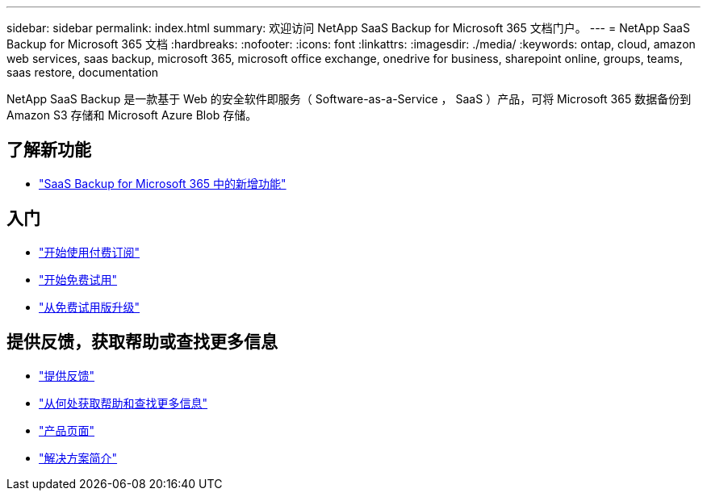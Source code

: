 ---
sidebar: sidebar 
permalink: index.html 
summary: 欢迎访问 NetApp SaaS Backup for Microsoft 365 文档门户。 
---
= NetApp SaaS Backup for Microsoft 365 文档
:hardbreaks:
:nofooter: 
:icons: font
:linkattrs: 
:imagesdir: ./media/
:keywords: ontap, cloud, amazon web services, saas backup, microsoft 365, microsoft office exchange, onedrive for business, sharepoint online, groups, teams, saas restore, documentation


NetApp SaaS Backup 是一款基于 Web 的安全软件即服务（ Software-as-a-Service ， SaaS ）产品，可将 Microsoft 365 数据备份到 Amazon S3 存储和 Microsoft Azure Blob 存储。



== 了解新功能

* link:reference_new_saasbackupO365.html["SaaS Backup for Microsoft 365 中的新增功能"]




== 入门

* link:concept_paid_subscription_workflow.html["开始使用付费订阅"]
* link:concept_free_trial_workflow.html["开始免费试用"]
* link:task_upgrading_from_trial.html["从免费试用版升级"]




== 提供反馈，获取帮助或查找更多信息

* link:task_providing_feedback.html["提供反馈"]
* link:concept_get_help_find_info.html["从何处获取帮助和查找更多信息"]
* link:https://cloud.netapp.com/saas-backup["产品页面"]
* link:https://www.netapp.com/pdf.html?item=/media/21210-SB-3831-1220-NetApp-SaaS-Backup.pdf["解决方案简介"]

